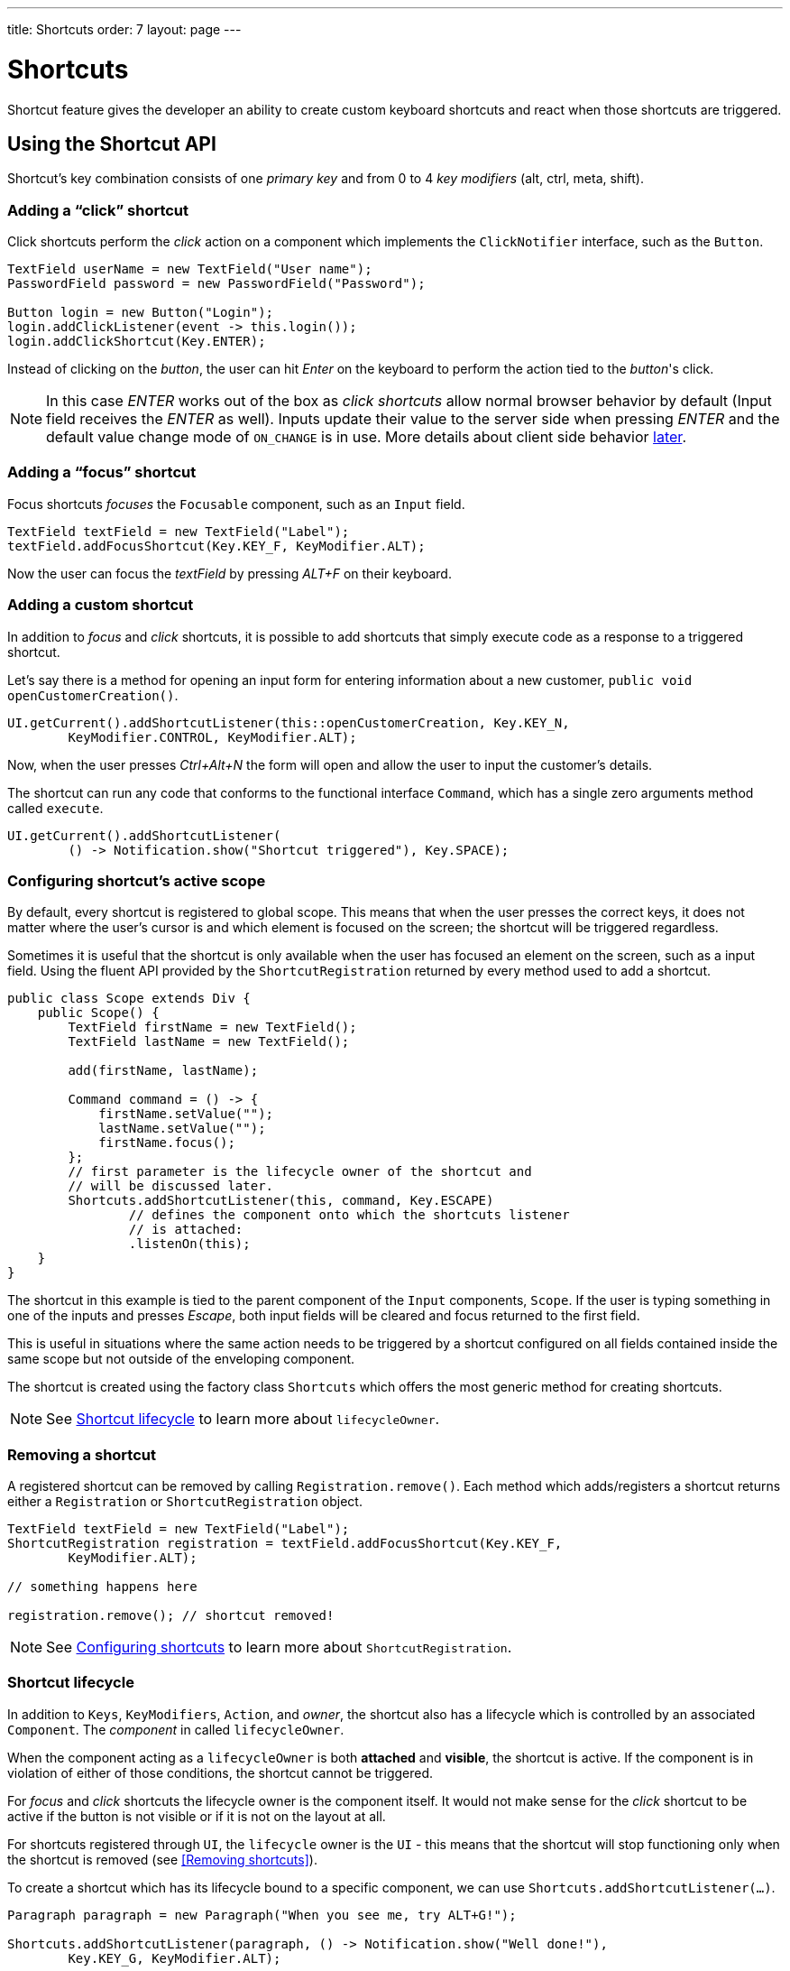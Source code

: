 ---
title: Shortcuts
order: 7
layout: page
---

= Shortcuts

Shortcut feature gives the developer an ability to create custom
keyboard shortcuts and react when those shortcuts are triggered.

== Using the Shortcut API
Shortcut's key combination consists of one _primary key_ and from 0 to 4 _key
modifiers_ (alt, ctrl, meta, shift).

=== Adding a "`click`" shortcut
Click shortcuts perform the _click_ action on a component which implements
the `ClickNotifier` interface, such as the `Button`.

[source, java]
----
TextField userName = new TextField("User name");
PasswordField password = new PasswordField("Password");

Button login = new Button("Login");
login.addClickListener(event -> this.login());
login.addClickShortcut(Key.ENTER);
----

Instead of clicking on the _button_, the user can hit _Enter_ on the keyboard
to perform the action tied to the _button_'s click.

[NOTE]
In this case _ENTER_ works out of the box as _click shortcuts_ allow normal
browser behavior by default (Input field receives the _ENTER_ as well). Inputs
update their value to the server side when pressing _ENTER_ and the default
value change mode of `ON_CHANGE` is in use. More details about client side
behavior <<clientside.behavior,later>>.

=== Adding a "`focus`" shortcut
Focus shortcuts _focuses_ the `Focusable` component, such as an `Input` field.

[source, java]
----
TextField textField = new TextField("Label");
textField.addFocusShortcut(Key.KEY_F, KeyModifier.ALT);
----

Now the user can focus the _textField_ by pressing _ALT+F_ on their keyboard.

=== Adding a custom shortcut
In addition to _focus_ and _click_ shortcuts, it is possible to add shortcuts
that simply execute code as a response to a triggered shortcut.

Let's say there is a method for opening an input form for entering information
about a new customer, `public void openCustomerCreation()`.

[source, java]
----
UI.getCurrent().addShortcutListener(this::openCustomerCreation, Key.KEY_N,
        KeyModifier.CONTROL, KeyModifier.ALT);
----

Now, when the user presses _Ctrl+Alt+N_ the form will open and allow the user
to input the customer's details.

The shortcut can run any code that conforms to the functional interface
`Command`, which has a single zero arguments method called `execute`.

[source, java]
----
UI.getCurrent().addShortcutListener(
        () -> Notification.show("Shortcut triggered"), Key.SPACE);
----

=== Configuring shortcut's active scope
By default, every shortcut is registered to global scope. This means that
when the user presses the correct keys, it does not matter where the user's
cursor is and which element is focused on the screen; the shortcut will be
triggered regardless.

Sometimes it is useful that the shortcut is only available when the user has
focused an element on the screen, such as a input field. Using the fluent API
provided by the `ShortcutRegistration` returned by every method used to add a
shortcut.

[source, java]
----
public class Scope extends Div {
    public Scope() {
        TextField firstName = new TextField();
        TextField lastName = new TextField();

        add(firstName, lastName);

        Command command = () -> {
            firstName.setValue("");
            lastName.setValue("");
            firstName.focus();
        };
        // first parameter is the lifecycle owner of the shortcut and
        // will be discussed later.
        Shortcuts.addShortcutListener(this, command, Key.ESCAPE)
                // defines the component onto which the shortcuts listener
                // is attached:
                .listenOn(this);
    }
}
----

The shortcut in this example is tied to the parent component of the `Input`
components, `Scope`. If the user is typing something in one of the inputs and
presses _Escape_, both input fields will be cleared and focus returned to the
first field.

This is useful in situations where the same action needs to be triggered
by a shortcut configured on all fields contained inside the same scope
but not outside of the enveloping component.

The shortcut is created using the factory class `Shortcuts` which offers the
most generic method for creating shortcuts.

[NOTE]
See <<Shortcut lifecycle>> to learn more about `lifecycleOwner`.

=== Removing a shortcut
A registered  shortcut can be removed by calling `Registration.remove()`.
Each method which adds/registers a shortcut returns either a `Registration`
or `ShortcutRegistration` object.

[source, java]
----
TextField textField = new TextField("Label");
ShortcutRegistration registration = textField.addFocusShortcut(Key.KEY_F,
        KeyModifier.ALT);

// something happens here

registration.remove(); // shortcut removed!
----

[NOTE]
See <<Configuring shortcuts>> to learn more about `ShortcutRegistration`.

=== Shortcut lifecycle
In addition to `Keys`, `KeyModifiers`, `Action`, and _owner_, the shortcut also
has a lifecycle which is controlled by an associated `Component`. The
_component_ in called `lifecycleOwner`.

When the component acting as a `lifecycleOwner` is both *attached* and
*visible*, the shortcut is active. If the component is in violation of either of
those conditions, the shortcut cannot be triggered.

For _focus_ and _click_ shortcuts the lifecycle owner is the component itself.
It would not make sense for the _click_ shortcut to be active if the button
is not visible or if it is not on the layout at all.

For shortcuts registered through `UI`, the `lifecycle` owner is the `UI` -
this means that the shortcut will stop functioning only when the shortcut is
removed (see <<Removing shortcuts>>).

To create a shortcut which has its lifecycle bound to a specific component, we
can use `Shortcuts.addShortcutListener(...)`.

[source, java]
----
Paragraph paragraph = new Paragraph("When you see me, try ALT+G!");

Shortcuts.addShortcutListener(paragraph, () -> Notification.show("Well done!"),
        Key.KEY_G, KeyModifier.ALT);

add(paragraph);
----

The first parameter of `Shortcuts.addShortcutListener(Component, Command, Key,
KeyModifier...);` is the `lifecycleOwner`. The shortcut _ALT+G_ is now bound
to the lifecycle of _paragraph_ and is only valid when _paragraph_ is
attached and visible.

=== Listening for `ShortcutEvent`
In our previous examples, we have registered a `Command` to be executed when
shortcut usage is detected. In order to facilitate more complex use cases, each
`addShortcutListener` method has an overload which accepts
`ShortcutEventListener` instead of a `Command`.

When the shortcut is detected, the event listener receives a `ShortcutEvent`
which contains the `Key`, `KeyModifiers`, and both `listenOn` and
`lifecycleOwner` components.

[source, java]
----
// handles multiple shortcuts
ShortcutEventListener listener = event -> {
    if (event.matches(Key.KEY_G, KeyModifier.ALT)) {
        // do something G-related
    }
    else if (event.matches(Key.KEY_J, KeyModifier.ALT)) {
        // do something J-releated
    }
};

UI.getCurrent().addShortcutListener(listener, Key.KEY_G, KeyModifier.ALT);
UI.getCurrent().addShortcutListener(listener, Key.KEY_J, KeyModifier.ALT);
----

In the example, the `listener` is responsible for handling events received
from multiple shortcuts. Both _ALT+G_ and _ALT+J_ result into the invocation
of the `listener`.

The `ShortcutEvent` offers a method `.matches(Key, KeyModifier...)` for
comparing which shortcut might be in question. For further comparisons, use `
.getSource()` which returns the `listenOn` component, and `.getLifecycleOwner()`
which returns the `lifecycleOwner` component.

=== Configuring shortcuts
All methods adding a shortcut return an instance of `ShortcutRegistration`
which provides a fluent API for further configuring the shortcuts.

==== Modifiers
`ShortcutRegistration` offers shorthands for assigning key modifiers to a
shortcut:

[source, java]
----
Input input = new Input();
input.addFocusShortcut(Key.KEY_F).withAlt().withShift();
----

The focus shortcut is triggered with _Alt+Shift+F_.

`ShortcutRegistration` also has a method `.withModifiers(KeyModifiers...
modifiers)` which can be used to configure all modifiers simultaneously - or
to remove all modifiers. Calling `withModifiers(...);` without parameters
removes all modifiers from the shortcut.

==== Lifecycle owner
`ShortcutRegistration` offers a method for reconfiguring the `lifecycleOwner` of
the shortcut.

[source, java]
----
UI.getCurrent().addShortcutListener(() -> {/* do a thing*/}, Key.KEY_F)
        .bindLifecycleTo(anotherComponent);
----

The lifecycle of the global shortcut is now bond to _anotherComponent_.

[[clientside.behavior]]
==== Client-side event behavior
`ShortcutRegistration` provides methods for defining how the event should
behave on the client-side. DOM events provide the developer with the tools to
control if the event should propagate upwards in the DOM tree, and if the
event should allow browsers' default behavior to take place or not.

By default, the shortcuts created by Flow consume the event (it does not
propagate upwards in the DOM tree) and prevent default behavior (e.g. an
input field does type out the characters used in the shortcut).

To change this behavior, use the methods `allowEventPropagation()` (fluent),
`allowBrowserDefault()` (fluent), `setEventPropagationAllowed(boolean)`, and
`setBrowserDefaultAllowed(boolean)`.

The exception to these rules is click shortcuts created by
`ClickNotifier::addClickShortcut(Key, KeyModifier...)` - these shortcuts
allow browser default behavior without the user having to do anything.

[source, java]
----
Input input = new Input();
input.addFocusShortcut(Key.KEY_F)
        // other handlers can now catch this event
        .allowEventPropagation()
        // the character 'f' will be written out, if a text field is focused
        .allowBrowserDefault();
----

==== Inspection
`ShortcutRegistration` offers a variety of methods for checking the internal
state of the shortcut and all configurable values have corresponding _getter_
methods.

One extra method is `boolean isShortcutActive()` which can be used to check,
whether the shortcut is enabled on the client-side or not.
